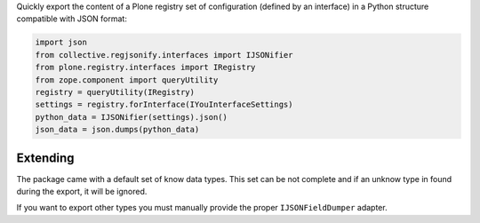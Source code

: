 Quickly export the content of a Plone registry set of configuration (defined by an interface)
in a Python structure compatible with JSON format:

.. code-block:: python

    import json
    from collective.regjsonify.interfaces import IJSONifier
    from plone.registry.interfaces import IRegistry
    from zope.component import queryUtility
    registry = queryUtility(IRegistry)
    settings = registry.forInterface(IYouInterfaceSettings)
    python_data = IJSONifier(settings).json()
    json_data = json.dumps(python_data)

Extending
---------

The package came with a default set of know data types. This set can be not complete and if an unknow type
in found during the export, it will be ignored.

If you want to export other types you must manually provide the proper ``IJSONFieldDumper`` adapter.
